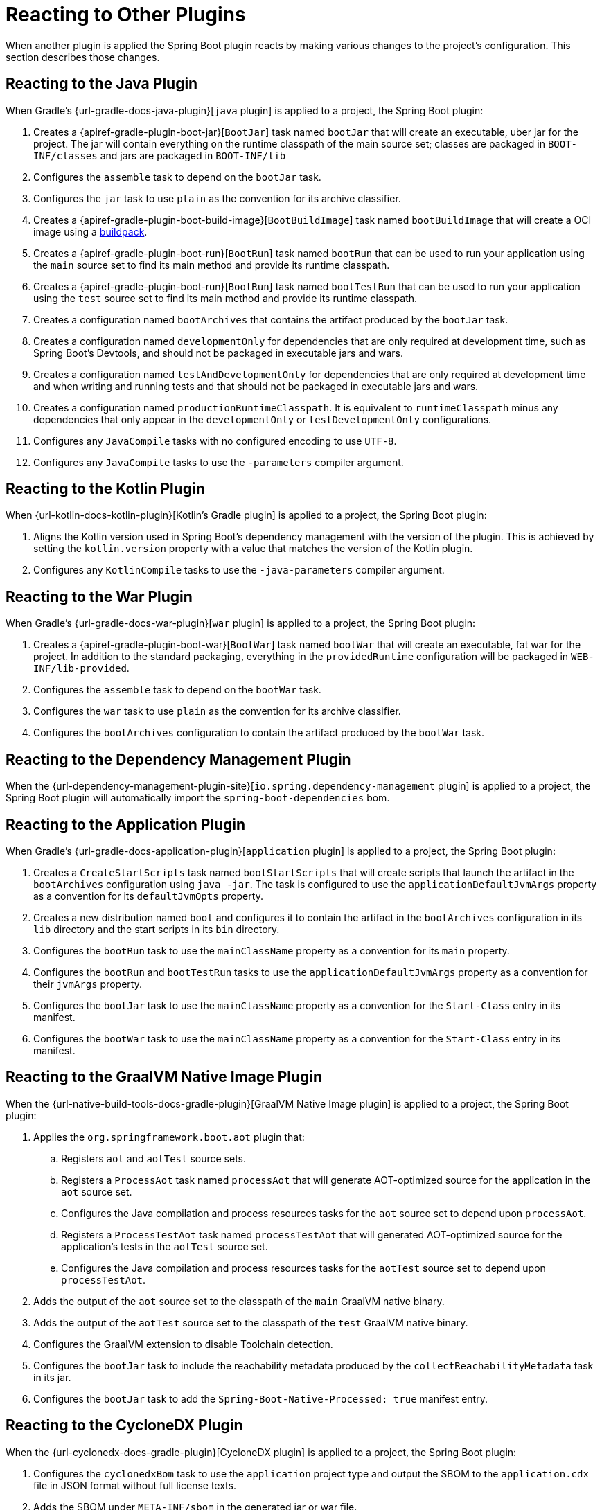 [[reacting-to-other-plugins]]
= Reacting to Other Plugins

When another plugin is applied the Spring Boot plugin reacts by making various changes to the project's configuration.
This section describes those changes.



[[reacting-to-other-plugins.java]]
== Reacting to the Java Plugin

When Gradle's {url-gradle-docs-java-plugin}[`java` plugin] is applied to a project, the Spring Boot plugin:

1. Creates a {apiref-gradle-plugin-boot-jar}[`BootJar`] task named `bootJar` that will create an executable, uber jar for the project.
   The jar will contain everything on the runtime classpath of the main source set; classes are packaged in `BOOT-INF/classes` and jars are packaged in `BOOT-INF/lib`
2. Configures the `assemble` task to depend on the `bootJar` task.
3. Configures the `jar` task to use `plain` as the convention for its archive classifier.
4. Creates a {apiref-gradle-plugin-boot-build-image}[`BootBuildImage`] task named `bootBuildImage` that will create a OCI image using a https://buildpacks.io[buildpack].
5. Creates a {apiref-gradle-plugin-boot-run}[`BootRun`] task named `bootRun` that can be used to run your application using the `main` source set to find its main method and provide its runtime classpath.
6. Creates a {apiref-gradle-plugin-boot-run}[`BootRun`] task named `bootTestRun` that can be used to run your application using the `test` source set to find its main method and provide its runtime classpath.
7. Creates a configuration named `bootArchives` that contains the artifact produced by the `bootJar` task.
8. Creates a configuration named `developmentOnly` for dependencies that are only required at development time, such as Spring Boot's Devtools, and should not be packaged in executable jars and wars.
9. Creates a configuration named `testAndDevelopmentOnly` for dependencies that are only required at development time and when writing and running tests and that should not be packaged in executable jars and wars.
10. Creates a configuration named `productionRuntimeClasspath`. It is equivalent to `runtimeClasspath` minus any dependencies that only appear in the `developmentOnly` or `testDevelopmentOnly` configurations.
11. Configures any `JavaCompile` tasks with no configured encoding to use `UTF-8`.
12. Configures any `JavaCompile` tasks to use the `-parameters` compiler argument.



[[reacting-to-other-plugins.kotlin]]
== Reacting to the Kotlin Plugin

When {url-kotlin-docs-kotlin-plugin}[Kotlin's Gradle plugin] is applied to a project, the Spring Boot plugin:

1. Aligns the Kotlin version used in Spring Boot's dependency management with the version of the plugin.
   This is achieved by setting the `kotlin.version` property with a value that matches the version of the Kotlin plugin.
2. Configures any `KotlinCompile` tasks to use the `-java-parameters` compiler argument.



[[reacting-to-other-plugins.war]]
== Reacting to the War Plugin

When Gradle's {url-gradle-docs-war-plugin}[`war` plugin] is applied to a project, the Spring Boot plugin:

1. Creates a {apiref-gradle-plugin-boot-war}[`BootWar`] task named `bootWar` that will create an executable, fat war for the project.
   In addition to the standard packaging, everything in the `providedRuntime` configuration will be packaged in `WEB-INF/lib-provided`.
2. Configures the `assemble` task to depend on the `bootWar` task.
3. Configures the `war` task to use `plain` as the convention for its archive classifier.
4. Configures the `bootArchives` configuration to contain the artifact produced by the `bootWar` task.



[[reacting-to-other-plugins.dependency-management]]
== Reacting to the Dependency Management Plugin

When the {url-dependency-management-plugin-site}[`io.spring.dependency-management` plugin] is applied to a project, the Spring Boot plugin will automatically import the `spring-boot-dependencies` bom.



[[reacting-to-other-plugins.application]]
== Reacting to the Application Plugin

When Gradle's {url-gradle-docs-application-plugin}[`application` plugin] is applied to a project, the Spring Boot plugin:

1. Creates a `CreateStartScripts` task named `bootStartScripts` that will create scripts that launch the artifact in the `bootArchives` configuration using `java -jar`.
   The task is configured to use the `applicationDefaultJvmArgs` property as a convention for its `defaultJvmOpts` property.
2. Creates a new distribution named `boot` and configures it to contain the artifact in the `bootArchives` configuration in its `lib` directory and the start scripts in its `bin` directory.
3. Configures the `bootRun` task to use the `mainClassName` property as a convention for its `main` property.
4. Configures the `bootRun` and `bootTestRun` tasks to use the `applicationDefaultJvmArgs` property as a convention for their `jvmArgs` property.
5. Configures the `bootJar` task to use the `mainClassName` property as a convention for the `Start-Class` entry in its manifest.
6. Configures the `bootWar` task to use the `mainClassName` property as a convention for the `Start-Class` entry in its manifest.



[[reacting-to-other-plugins.nbt]]
== Reacting to the GraalVM Native Image Plugin

When the {url-native-build-tools-docs-gradle-plugin}[GraalVM Native Image plugin] is applied to a project, the Spring Boot plugin:

. Applies the `org.springframework.boot.aot` plugin that:
.. Registers `aot` and `aotTest` source sets.
.. Registers a `ProcessAot` task named `processAot` that will generate AOT-optimized source for the application in the `aot` source set.
.. Configures the Java compilation and process resources tasks for the `aot` source set to depend upon `processAot`.
.. Registers a `ProcessTestAot` task named `processTestAot` that will generated AOT-optimized source for the application's tests in the `aotTest` source set.
.. Configures the Java compilation and process resources tasks for the `aotTest` source set to depend upon `processTestAot`.
. Adds the output of the `aot` source set to the classpath of the `main` GraalVM native binary.
. Adds the output of the `aotTest` source set to the classpath of the `test` GraalVM native binary.
. Configures the GraalVM extension to disable Toolchain detection.
. Configures the `bootJar` task to include the reachability metadata produced by the `collectReachabilityMetadata` task in its jar.
. Configures the `bootJar` task to add the `Spring-Boot-Native-Processed: true` manifest entry.



[[reacting-to-other-plugins.cyclonedx]]
== Reacting to the CycloneDX Plugin

When the {url-cyclonedx-docs-gradle-plugin}[CycloneDX plugin] is applied to a project, the Spring Boot plugin:

. Configures the `cyclonedxBom` task to use the `application` project type and output the SBOM to the `application.cdx` file in JSON format without full license texts.
. Adds the SBOM under `META-INF/sbom` in the generated jar or war file.
. Adds the `Sbom-Format` and `Sbom-Location` to the manifest of the jar or war file.
